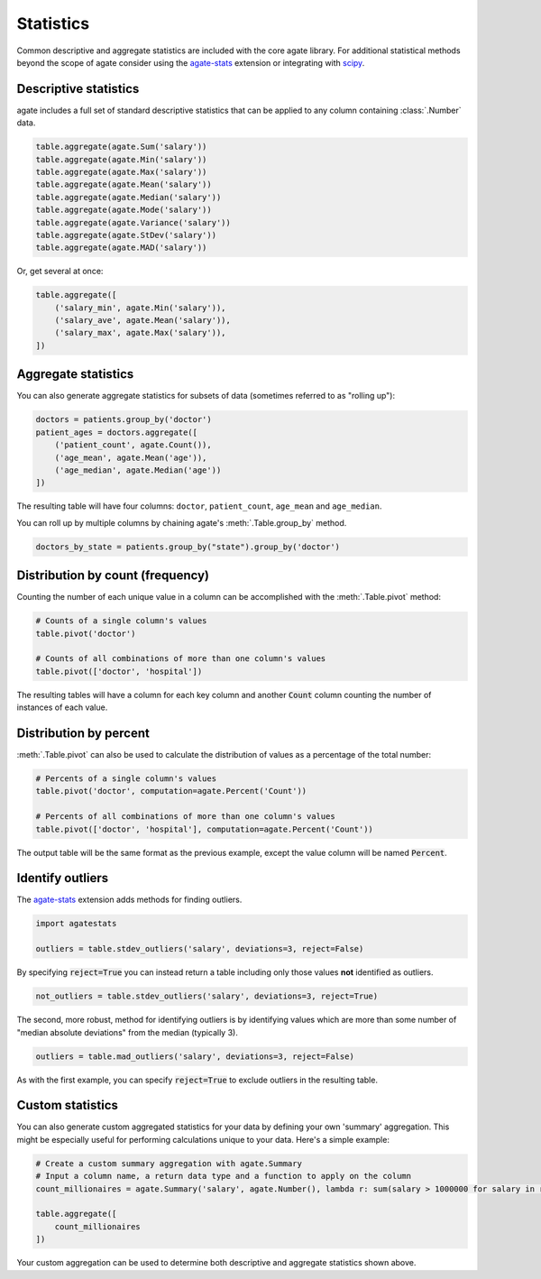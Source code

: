 ==========
Statistics
==========

Common descriptive and aggregate statistics are included with the core agate library. For additional statistical methods beyond the scope of agate consider using the `agate-stats <https://agate-stats.rtfd.org/>`_ extension or integrating with `scipy <https://scipy.org/>`_.

Descriptive statistics
======================

agate includes a full set of standard descriptive statistics that can be applied to any column containing :class:`.Number` data.

.. code-block:: python

    table.aggregate(agate.Sum('salary'))
    table.aggregate(agate.Min('salary'))
    table.aggregate(agate.Max('salary'))
    table.aggregate(agate.Mean('salary'))
    table.aggregate(agate.Median('salary'))
    table.aggregate(agate.Mode('salary'))
    table.aggregate(agate.Variance('salary'))
    table.aggregate(agate.StDev('salary'))
    table.aggregate(agate.MAD('salary'))

Or, get several at once:

.. code-block:: python

    table.aggregate([
        ('salary_min', agate.Min('salary')),
        ('salary_ave', agate.Mean('salary')),
        ('salary_max', agate.Max('salary')),
    ])

Aggregate statistics
====================

You can also generate aggregate statistics for subsets of data (sometimes referred to as "rolling up"):

.. code-block:: python

    doctors = patients.group_by('doctor')
    patient_ages = doctors.aggregate([
        ('patient_count', agate.Count()),
        ('age_mean', agate.Mean('age')),
        ('age_median', agate.Median('age'))
    ])

The resulting table will have four columns: ``doctor``, ``patient_count``, ``age_mean`` and ``age_median``.

You can roll up by multiple columns by chaining agate's :meth:`.Table.group_by` method.

.. code-block:: python

    doctors_by_state = patients.group_by("state").group_by('doctor')

Distribution by count (frequency)
=================================

Counting the number of each unique value in a column can be accomplished with the :meth:`.Table.pivot` method:

.. code-block:: python

    # Counts of a single column's values
    table.pivot('doctor')

    # Counts of all combinations of more than one column's values
    table.pivot(['doctor', 'hospital'])

The resulting tables will have a column for each key column and another :code:`Count` column counting the number of instances of each value.

Distribution by percent
=======================

:meth:`.Table.pivot` can also be used to calculate the distribution of values as a percentage of the total number:

.. code-block:: python

    # Percents of a single column's values
    table.pivot('doctor', computation=agate.Percent('Count'))

    # Percents of all combinations of more than one column's values
    table.pivot(['doctor', 'hospital'], computation=agate.Percent('Count'))

The output table will be the same format as the previous example, except the value column will be named :code:`Percent`.

Identify outliers
=================

The `agate-stats <https://agate-stats.rtfd.org/>`_ extension adds methods for finding outliers.

.. code-block:: python

    import agatestats

    outliers = table.stdev_outliers('salary', deviations=3, reject=False)

By specifying :code:`reject=True` you can instead return a table including only those values **not** identified as outliers.

.. code-block:: python

    not_outliers = table.stdev_outliers('salary', deviations=3, reject=True)

The second, more robust, method for identifying outliers is by identifying values which are more than some number of "median absolute deviations" from the median (typically 3).

.. code-block:: python

    outliers = table.mad_outliers('salary', deviations=3, reject=False)

As with the first example, you can specify :code:`reject=True` to exclude outliers in the resulting table.

Custom statistics
==================

You can also generate custom aggregated statistics for your data by defining your own 'summary' aggregation. This might be especially useful for performing calculations unique to your data. Here's a simple example:

.. code-block:: python

    # Create a custom summary aggregation with agate.Summary
    # Input a column name, a return data type and a function to apply on the column
    count_millionaires = agate.Summary('salary', agate.Number(), lambda r: sum(salary > 1000000 for salary in r.values()))

    table.aggregate([
        count_millionaires
    ])

Your custom aggregation can be used to determine both descriptive and aggregate statistics shown above.
